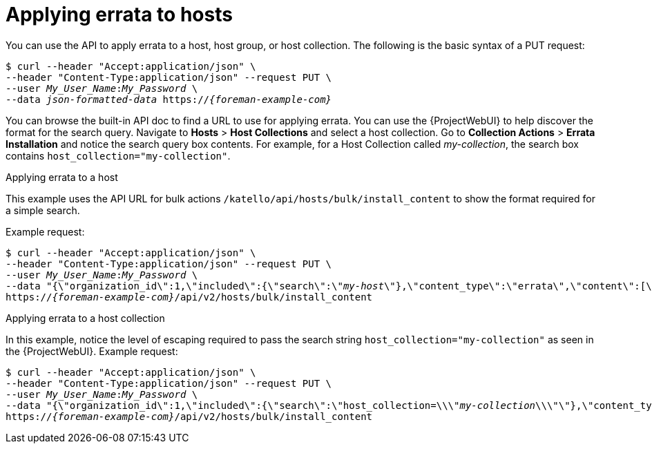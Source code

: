 [id="applying-errata-to-hosts"]
= Applying errata to hosts

You can use the API to apply errata to a host, host group, or host collection.
The following is the basic syntax of a PUT request:

[options="nowrap", subs="+quotes,attributes"]
----
$ curl --header "Accept:application/json" \
--header "Content-Type:application/json" --request PUT \
--user _My_User_Name_:__My_Password__ \
--data _json-formatted-data_ https://_{foreman-example-com}_
----

You can browse the built-in API doc to find a URL to use for applying errata.
You can use the {ProjectWebUI} to help discover the format for the search query.
Navigate to *Hosts* > *Host Collections* and select a host collection.
Go to *Collection Actions* > *Errata Installation* and notice the search query box contents.
For example, for a Host Collection called _my-collection_, the search box contains `host_collection="my-collection"`.

[id="exam-API_Guide-Applying_Errata_to_a_Host"]
.Applying errata to a host

This example uses the API URL for bulk actions `/katello/api/hosts/bulk/install_content` to show the format required for a simple search.

Example request:
[options="nowrap", subs="+quotes,attributes"]
----
$ curl --header "Accept:application/json" \
--header "Content-Type:application/json" --request PUT \
--user _My_User_Name_:__My_Password__ \
--data "{\"organization_id\":1,\"included\":{\"search\":\"_my-host_\"},\"content_type\":\"errata\",\"content\":[\"_RHBA-2016:1981_\"]}" \
https://_{foreman-example-com}_/api/v2/hosts/bulk/install_content
----

[id="exam-API_Guide-Applying_Errata_to_a_Host_Collection"]
.Applying errata to a host collection

In this example, notice the level of escaping required to pass the search string `host_collection="my-collection"` as seen in the {ProjectWebUI}.
Example request:

[options="nowrap", subs="+quotes,attributes"]
----
$ curl --header "Accept:application/json" \
--header "Content-Type:application/json" --request PUT \
--user _My_User_Name_:__My_Password__ \
--data "{\"organization_id\":1,\"included\":{\"search\":\"host_collection=\\\"_my-collection_\\\"\"},\"content_type\":\"errata\",\"content\":[\"_RHBA-2016:1981_\"]}" \
https://_{foreman-example-com}_/api/v2/hosts/bulk/install_content
----
